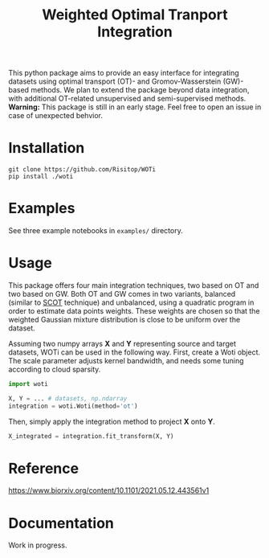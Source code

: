 #+TITLE: Weighted Optimal Tranport Integration

This python package aims to provide an easy interface for integrating
datasets using optimal transport (OT)- and Gromov-Wasserstein (GW)-based
methods. We plan to extend the package beyond data integration, with
additional OT-related unsupervised and semi-supervised methods.
*Warning:* This package is still in an early stage. Feel free to
open an issue in case of unexpected behvior.

* Installation

#+begin_src shell
git clone https://github.com/Risitop/WOTi
pip install ./woti
#+end_src

* Examples

See three example notebooks in =examples/= directory.

* Usage

This package offers four main integration techniques, two based on
OT and two based on GW. Both OT and GW comes in two variants, balanced
(similar to [[https://github.com/rsinghlab/SCOT][SCOT]] technique) and unbalanced, using a quadratic program
in order to estimate data points weights. These weights are chosen
so that the weighted Gaussian mixture distribution is close to be
uniform over the dataset.

Assuming two numpy arrays *X* and *Y* representing source and target
datasets, WOTi can be used in the following way. First, create a
Woti object. The scale parameter adjusts kernel bandwidth, and needs
some tuning according to cloud sparsity.

#+begin_src python
import woti

X, Y = ... # datasets, np.ndarray
integration = woti.Woti(method='ot')
#+end_src

Then, simply apply the integration method to project *X* onto *Y*.

#+begin_src python
X_integrated = integration.fit_transform(X, Y)
#+end_src

* Reference

https://www.biorxiv.org/content/10.1101/2021.05.12.443561v1

* Documentation

Work in progress.
